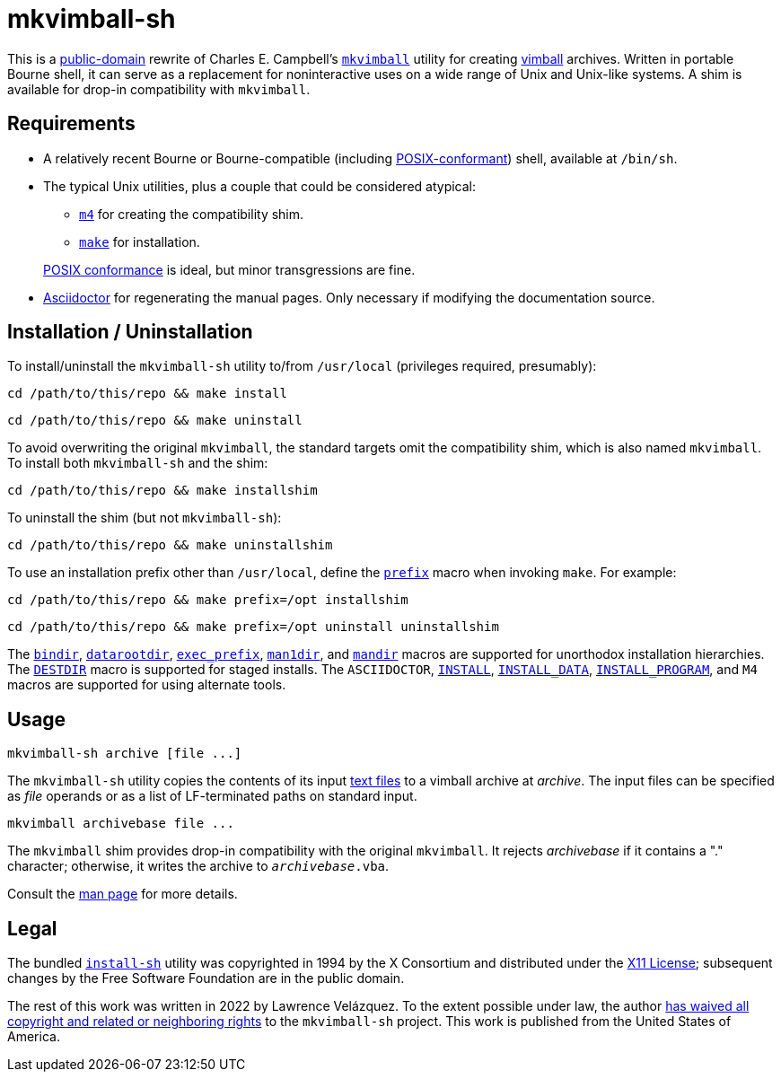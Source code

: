 ////
.github/README.adoc
-------------------

SPDX-License-Identifier: CC0-1.0

Written in 2022 by Lawrence Velázquez <vq@larryv.me>.

To the extent possible under law, the author(s) have dedicated all
copyright and related and neighboring rights to this software to the
public domain worldwide.  This software is distributed without any
warranty.

You should have received a copy of the CC0 Public Domain Dedication
along with this software.  If not, see
<https://creativecommons.org/publicdomain/zero/1.0/>.
////

:source-language: sh


= mkvimball-sh

This is
a https://creativecommons.org/publicdomain/zero/1.0/[public-domain,title=CC0 1.0 Universal Public Domain Dedication]
rewrite of Charles E. Campbell's
`https://www.drchip.org/astronaut/src/index.html#MKVIMBALL[mkvimball]`
utility for creating
https://www.drchip.org/astronaut/vim/index.html#VIMBALL[vimball]
archives.  Written in portable Bourne shell, it can serve as
a replacement for noninteractive uses on a wide range of Unix and
Unix-like systems.  A shim is available for drop-in compatibility with
`mkvimball`.

// TODO: List some reasons why this is better than the original.


== Requirements

* A relatively recent Bourne or Bourne-compatible (including
https://pubs.opengroup.org/onlinepubs/9699919799/utilities/V3_chap02.html[POSIX-conformant,title="POSIX.1-2017 - Volume 3, Chapter 2 ('Shell Command Language')"])
shell, available at `/bin/sh`.

* The typical Unix utilities, plus a couple that could be considered
atypical:
+
--
** `https://pubs.opengroup.org/onlinepubs/9699919799/utilities/m4.html[m4,title="POSIX.1-2017 - Volume 3, Chapter 4 ('Utilities - m4')"]`
for creating the compatibility shim.
** `https://pubs.opengroup.org/onlinepubs/9699919799/utilities/make.html[make,title="POSIX.1-2017 - Volume 3, Chapter 4 ('Utilities - make')"]`
for installation.
--
+
https://pubs.opengroup.org/onlinepubs/9699919799/utilities/V3_chap04.html[POSIX conformance,title="POSIX.1-2017 - Volume 3, Chapter 4 ('Utilities')"]
is ideal, but minor transgressions are fine.

* https://asciidoctor.org/[Asciidoctor] for regenerating the manual
pages.  Only necessary if modifying the documentation source.


== Installation / Uninstallation

To install/uninstall the `mkvimball-sh` utility to/from `/usr/local`
(privileges required, presumably):

[source]
cd /path/to/this/repo && make install

[source]
cd /path/to/this/repo && make uninstall

To avoid overwriting the original `mkvimball`, the standard targets omit
the compatibility shim, which is also named `mkvimball`.  To install
both `mkvimball-sh` and the shim:

[source]
cd /path/to/this/repo && make installshim

To uninstall the shim (but not `mkvimball-sh`):

[source]
cd /path/to/this/repo && make uninstallshim

To use an installation prefix other than `/usr/local`, define the
`https://www.gnu.org/software/make/manual/html_node/Directory-Variables.html#index-prefix[prefix,title=GNU Make Manual - Variables for Installation Directories - 'prefix']`
macro when invoking `make`.  For example:

[source]
cd /path/to/this/repo && make prefix=/opt installshim

[source]
cd /path/to/this/repo && make prefix=/opt uninstall uninstallshim

The
`https://www.gnu.org/software/make/manual/html_node/Directory-Variables.html#index-bindir[bindir,title=GNU Make Manual - Variables for Installation Directories - 'bindir']`,
`https://www.gnu.org/software/make/manual/html_node/Directory-Variables.html[datarootdir,title=GNU Make Manual - Variables for Installation Directories]`,
`https://www.gnu.org/software/make/manual/html_node/Directory-Variables.html#index-exec_005fprefix[exec_prefix,title=GNU Make Manual - Variables for Installation Directories - 'exec_prefix']`,
`https://www.gnu.org/software/make/manual/html_node/Directory-Variables.html[man1dir,title=GNU Make Manual - Variables for Installation Directories]`,
and
`https://www.gnu.org/software/make/manual/html_node/Directory-Variables.html[mandir,title=GNU Make Manual - Variables for Installation Directories]`
macros are supported for unorthodox installation hierarchies.  The
`https://www.gnu.org/software/make/manual/html_node/DESTDIR.html[DESTDIR]`
macro is supported for staged installs.  The `ASCIIDOCTOR`,
`https://www.gnu.org/software/make/manual/html_node/Command-Variables.html[INSTALL,title=GNU Make Manual - Variables for Specifying Commands]`,
`https://www.gnu.org/software/make/manual/html_node/Command-Variables.html[INSTALL_DATA,title=GNU Make Manual - Variables for Specifying Commands]`,
`https://www.gnu.org/software/make/manual/html_node/Command-Variables.html[INSTALL_PROGRAM,title=GNU Make Manual - Variables for Specifying Commands]`,
and `M4` macros are supported for using alternate tools.


== Usage

[source]
mkvimball-sh archive [file ...]

The `mkvimball-sh` utility copies the contents of its input
https://pubs.opengroup.org/onlinepubs/9699919799/basedefs/V1_chap03.html#tag_03_403[text files,title="POSIX.1-2017 - Volume 1, Chapter 3, Section 403 ('Text File')"]
to a vimball archive at _archive_.  The input files can be specified as _file_
operands or as a list of LF-terminated paths on standard input.

[source]
mkvimball archivebase file ...

The `mkvimball` shim provides drop-in compatibility with the original
`mkvimball`.  It rejects _archivebase_ if it contains a "." character;
otherwise, it writes the archive to `__archivebase__.vba`.

Consult the xref:../mkvimball-sh.adoc[man page] for more details.


// TODO: Note some differences from the original?


== Legal

The bundled `link:../install-sh[install-sh]` utility was copyrighted in
1994 by the X{nbsp}Consortium and distributed under the
https://spdx.org/licenses/X11.html[X11 License]; subsequent changes by
the Free Software Foundation are in the public domain.

The rest of this work was written in 2022 by Lawrence Velázquez.  To the
extent possible under law, the author
https://creativecommons.org/publicdomain/zero/1.0/[has waived all copyright and related or neighboring rights,title=Creative Commons - CC0 1.0 Universal Public Domain Dedication]
to the `mkvimball-sh` project.  This work is published from the United
States of America.
